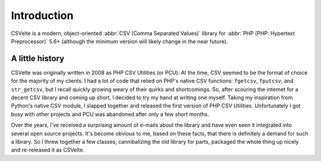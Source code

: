 ############
Introduction
############

CSVelte is a modern, object-oriented :abbr:`CSV (Comma Separated Values)` library for :abbr:`PHP (PHP: Hypertext Preprocessor)` 5.6+ (although the minimum version will likely change in the near future).

A little history
================

CSVelte was originally written in 2008 as PHP CSV Utilities (or PCU). At the time, CSV seemed to be the format of choice for the majority of my clients. I had a lot of code that relied on PHP's native CSV functions: ``fgetcsv``, ``fputcsv``, and ``str_getcsv``, but I recall quickly growing weary of their quirks and shortcomings. So, after scouring the internet for a decent CSV library and coming up short, I decided to try my hand at writing one myself. Taking my inspiration from Python's native CSV module, I slapped together and released the first version of PHP CSV Utilities. Unfortunately I got busy with other projects and PCU was abandoned after only a few short months.

Over the years, I've received a surprising amount of e-mails about the library and have even seen it integrated into several open source projects. It's become obvious to me, based on these facts, that there is definitely a demand for such a library. So I threw together a few classes, cannibalizing the old library for parts, packaged the whole thing up nicely and re-released it as CSVelte.
